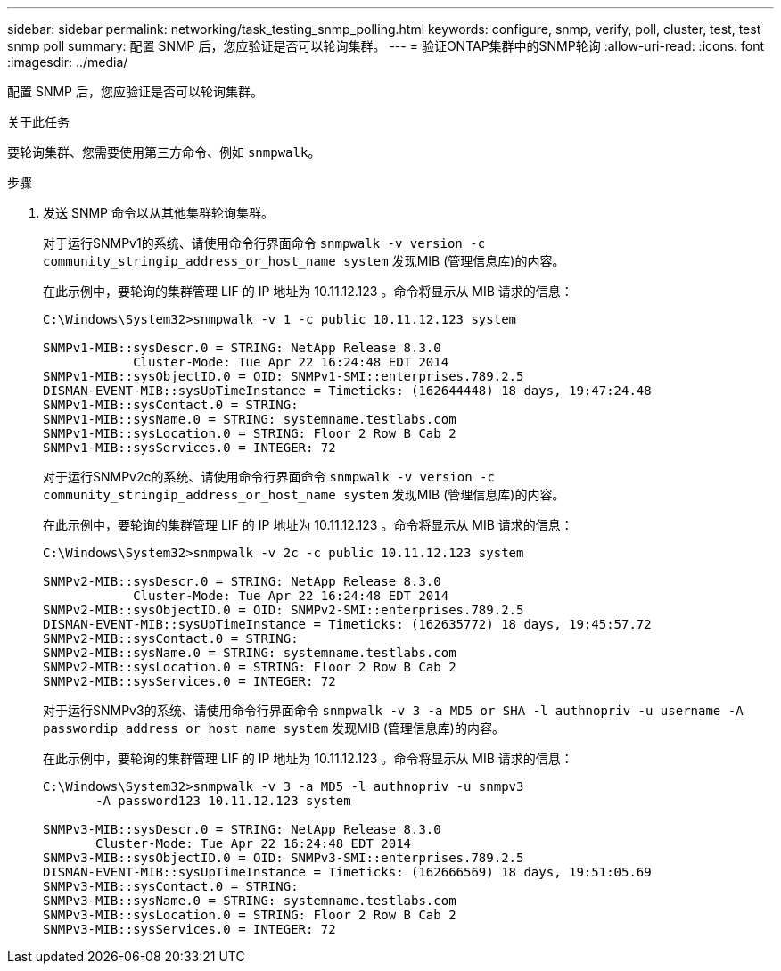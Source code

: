 ---
sidebar: sidebar 
permalink: networking/task_testing_snmp_polling.html 
keywords: configure, snmp, verify, poll, cluster, test, test snmp poll 
summary: 配置 SNMP 后，您应验证是否可以轮询集群。 
---
= 验证ONTAP集群中的SNMP轮询
:allow-uri-read: 
:icons: font
:imagesdir: ../media/


[role="lead"]
配置 SNMP 后，您应验证是否可以轮询集群。

.关于此任务
要轮询集群、您需要使用第三方命令、例如 `snmpwalk`。

.步骤
. 发送 SNMP 命令以从其他集群轮询集群。
+
对于运行SNMPv1的系统、请使用命令行界面命令 `snmpwalk -v version -c community_stringip_address_or_host_name system` 发现MIB (管理信息库)的内容。

+
在此示例中，要轮询的集群管理 LIF 的 IP 地址为 10.11.12.123 。命令将显示从 MIB 请求的信息：

+
[listing]
----
C:\Windows\System32>snmpwalk -v 1 -c public 10.11.12.123 system

SNMPv1-MIB::sysDescr.0 = STRING: NetApp Release 8.3.0
            Cluster-Mode: Tue Apr 22 16:24:48 EDT 2014
SNMPv1-MIB::sysObjectID.0 = OID: SNMPv1-SMI::enterprises.789.2.5
DISMAN-EVENT-MIB::sysUpTimeInstance = Timeticks: (162644448) 18 days, 19:47:24.48
SNMPv1-MIB::sysContact.0 = STRING:
SNMPv1-MIB::sysName.0 = STRING: systemname.testlabs.com
SNMPv1-MIB::sysLocation.0 = STRING: Floor 2 Row B Cab 2
SNMPv1-MIB::sysServices.0 = INTEGER: 72
----
+
对于运行SNMPv2c的系统、请使用命令行界面命令 `snmpwalk -v version -c community_stringip_address_or_host_name system` 发现MIB (管理信息库)的内容。

+
在此示例中，要轮询的集群管理 LIF 的 IP 地址为 10.11.12.123 。命令将显示从 MIB 请求的信息：

+
[listing]
----
C:\Windows\System32>snmpwalk -v 2c -c public 10.11.12.123 system

SNMPv2-MIB::sysDescr.0 = STRING: NetApp Release 8.3.0
            Cluster-Mode: Tue Apr 22 16:24:48 EDT 2014
SNMPv2-MIB::sysObjectID.0 = OID: SNMPv2-SMI::enterprises.789.2.5
DISMAN-EVENT-MIB::sysUpTimeInstance = Timeticks: (162635772) 18 days, 19:45:57.72
SNMPv2-MIB::sysContact.0 = STRING:
SNMPv2-MIB::sysName.0 = STRING: systemname.testlabs.com
SNMPv2-MIB::sysLocation.0 = STRING: Floor 2 Row B Cab 2
SNMPv2-MIB::sysServices.0 = INTEGER: 72
----
+
对于运行SNMPv3的系统、请使用命令行界面命令 `snmpwalk -v 3 -a MD5 or SHA -l authnopriv -u username -A passwordip_address_or_host_name system` 发现MIB (管理信息库)的内容。

+
在此示例中，要轮询的集群管理 LIF 的 IP 地址为 10.11.12.123 。命令将显示从 MIB 请求的信息：

+
[listing]
----
C:\Windows\System32>snmpwalk -v 3 -a MD5 -l authnopriv -u snmpv3
       -A password123 10.11.12.123 system

SNMPv3-MIB::sysDescr.0 = STRING: NetApp Release 8.3.0
       Cluster-Mode: Tue Apr 22 16:24:48 EDT 2014
SNMPv3-MIB::sysObjectID.0 = OID: SNMPv3-SMI::enterprises.789.2.5
DISMAN-EVENT-MIB::sysUpTimeInstance = Timeticks: (162666569) 18 days, 19:51:05.69
SNMPv3-MIB::sysContact.0 = STRING:
SNMPv3-MIB::sysName.0 = STRING: systemname.testlabs.com
SNMPv3-MIB::sysLocation.0 = STRING: Floor 2 Row B Cab 2
SNMPv3-MIB::sysServices.0 = INTEGER: 72
----

